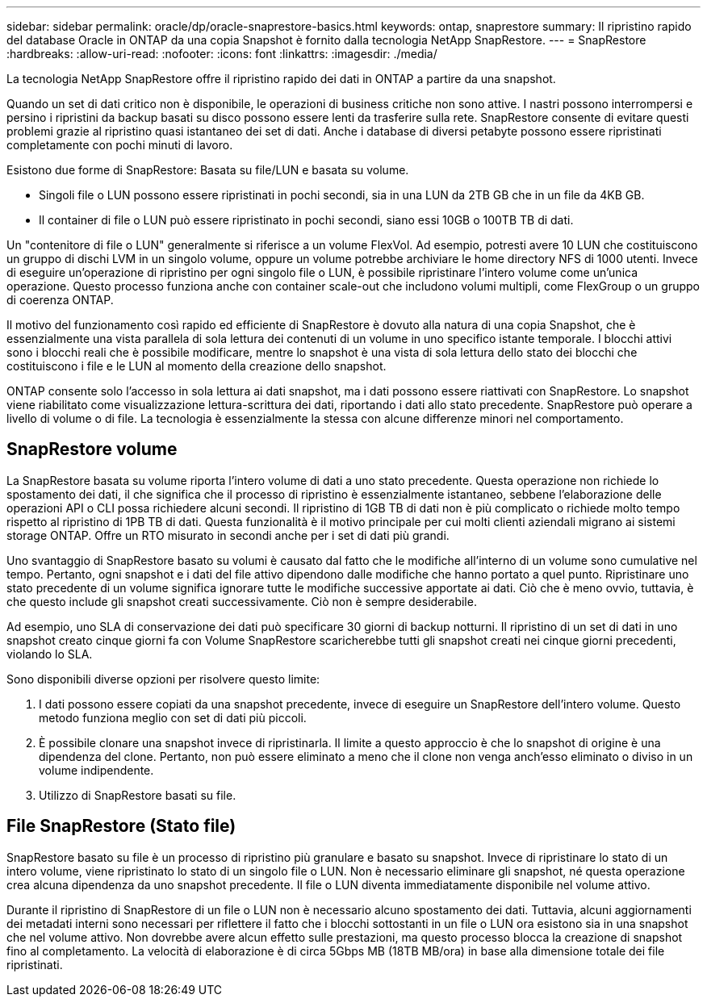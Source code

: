 ---
sidebar: sidebar 
permalink: oracle/dp/oracle-snaprestore-basics.html 
keywords: ontap, snaprestore 
summary: Il ripristino rapido del database Oracle in ONTAP da una copia Snapshot è fornito dalla tecnologia NetApp SnapRestore. 
---
= SnapRestore
:hardbreaks:
:allow-uri-read: 
:nofooter: 
:icons: font
:linkattrs: 
:imagesdir: ./media/


[role="lead"]
La tecnologia NetApp SnapRestore offre il ripristino rapido dei dati in ONTAP a partire da una snapshot.

Quando un set di dati critico non è disponibile, le operazioni di business critiche non sono attive. I nastri possono interrompersi e persino i ripristini da backup basati su disco possono essere lenti da trasferire sulla rete. SnapRestore consente di evitare questi problemi grazie al ripristino quasi istantaneo dei set di dati. Anche i database di diversi petabyte possono essere ripristinati completamente con pochi minuti di lavoro.

Esistono due forme di SnapRestore: Basata su file/LUN e basata su volume.

* Singoli file o LUN possono essere ripristinati in pochi secondi, sia in una LUN da 2TB GB che in un file da 4KB GB.
* Il container di file o LUN può essere ripristinato in pochi secondi, siano essi 10GB o 100TB TB di dati.


Un "contenitore di file o LUN" generalmente si riferisce a un volume FlexVol. Ad esempio, potresti avere 10 LUN che costituiscono un gruppo di dischi LVM in un singolo volume, oppure un volume potrebbe archiviare le home directory NFS di 1000 utenti. Invece di eseguire un'operazione di ripristino per ogni singolo file o LUN, è possibile ripristinare l'intero volume come un'unica operazione. Questo processo funziona anche con container scale-out che includono volumi multipli, come FlexGroup o un gruppo di coerenza ONTAP.

Il motivo del funzionamento così rapido ed efficiente di SnapRestore è dovuto alla natura di una copia Snapshot, che è essenzialmente una vista parallela di sola lettura dei contenuti di un volume in uno specifico istante temporale. I blocchi attivi sono i blocchi reali che è possibile modificare, mentre lo snapshot è una vista di sola lettura dello stato dei blocchi che costituiscono i file e le LUN al momento della creazione dello snapshot.

ONTAP consente solo l'accesso in sola lettura ai dati snapshot, ma i dati possono essere riattivati con SnapRestore. Lo snapshot viene riabilitato come visualizzazione lettura-scrittura dei dati, riportando i dati allo stato precedente. SnapRestore può operare a livello di volume o di file. La tecnologia è essenzialmente la stessa con alcune differenze minori nel comportamento.



== SnapRestore volume

La SnapRestore basata su volume riporta l'intero volume di dati a uno stato precedente. Questa operazione non richiede lo spostamento dei dati, il che significa che il processo di ripristino è essenzialmente istantaneo, sebbene l'elaborazione delle operazioni API o CLI possa richiedere alcuni secondi. Il ripristino di 1GB TB di dati non è più complicato o richiede molto tempo rispetto al ripristino di 1PB TB di dati. Questa funzionalità è il motivo principale per cui molti clienti aziendali migrano ai sistemi storage ONTAP. Offre un RTO misurato in secondi anche per i set di dati più grandi.

Uno svantaggio di SnapRestore basato su volumi è causato dal fatto che le modifiche all'interno di un volume sono cumulative nel tempo. Pertanto, ogni snapshot e i dati del file attivo dipendono dalle modifiche che hanno portato a quel punto. Ripristinare uno stato precedente di un volume significa ignorare tutte le modifiche successive apportate ai dati. Ciò che è meno ovvio, tuttavia, è che questo include gli snapshot creati successivamente. Ciò non è sempre desiderabile.

Ad esempio, uno SLA di conservazione dei dati può specificare 30 giorni di backup notturni. Il ripristino di un set di dati in uno snapshot creato cinque giorni fa con Volume SnapRestore scaricherebbe tutti gli snapshot creati nei cinque giorni precedenti, violando lo SLA.

Sono disponibili diverse opzioni per risolvere questo limite:

. I dati possono essere copiati da una snapshot precedente, invece di eseguire un SnapRestore dell'intero volume. Questo metodo funziona meglio con set di dati più piccoli.
. È possibile clonare una snapshot invece di ripristinarla. Il limite a questo approccio è che lo snapshot di origine è una dipendenza del clone. Pertanto, non può essere eliminato a meno che il clone non venga anch'esso eliminato o diviso in un volume indipendente.
. Utilizzo di SnapRestore basati su file.




== File SnapRestore (Stato file)

SnapRestore basato su file è un processo di ripristino più granulare e basato su snapshot. Invece di ripristinare lo stato di un intero volume, viene ripristinato lo stato di un singolo file o LUN. Non è necessario eliminare gli snapshot, né questa operazione crea alcuna dipendenza da uno snapshot precedente. Il file o LUN diventa immediatamente disponibile nel volume attivo.

Durante il ripristino di SnapRestore di un file o LUN non è necessario alcuno spostamento dei dati. Tuttavia, alcuni aggiornamenti dei metadati interni sono necessari per riflettere il fatto che i blocchi sottostanti in un file o LUN ora esistono sia in una snapshot che nel volume attivo. Non dovrebbe avere alcun effetto sulle prestazioni, ma questo processo blocca la creazione di snapshot fino al completamento. La velocità di elaborazione è di circa 5Gbps MB (18TB MB/ora) in base alla dimensione totale dei file ripristinati.

